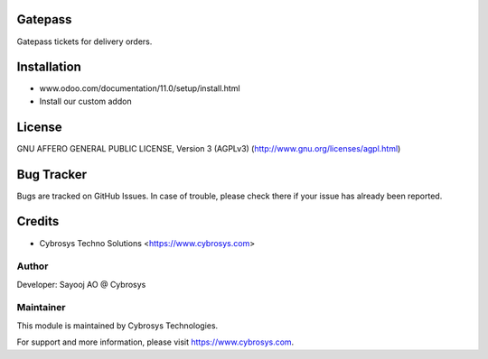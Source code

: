 Gatepass
========

Gatepass tickets for delivery orders.


Installation
============
- www.odoo.com/documentation/11.0/setup/install.html
- Install our custom addon

License
=======
GNU AFFERO GENERAL PUBLIC LICENSE, Version 3 (AGPLv3)
(http://www.gnu.org/licenses/agpl.html)

Bug Tracker
===========
Bugs are tracked on GitHub Issues. In case of trouble, please check there if your issue has already been reported.

Credits
=======
* Cybrosys Techno Solutions <https://www.cybrosys.com>

Author
------

Developer: Sayooj AO @ Cybrosys

Maintainer
----------

This module is maintained by Cybrosys Technologies.

For support and more information, please visit https://www.cybrosys.com.

